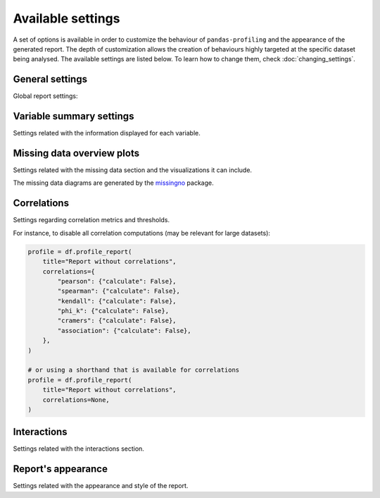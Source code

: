 ==================
Available settings
==================

A set of options is available in order to customize the behaviour of ``pandas-profiling`` and the appearance of the generated report. The depth of customization allows the creation of behaviours highly targeted at the specific dataset being analysed. The available settings are listed below. To learn how to change them, check :doc:`changing_settings`. 

General settings
----------------

Global report settings: 

.. csv-table::
   :file: ../tables/config_general.csv
   :widths: 30, 200, 200, 200
   :header-rows: 1


Variable summary settings
-------------------------

Settings related with the information displayed for each variable. 

.. csv-table::
   :file: ../tables/config_variables.csv
   :widths: 30, 200, 200, 200
   :header-rows: 1


.. code-block:: python
  :caption: Configuration example

  profile = df.profile_report(
      sort="ascending",
      vars={
          "num": {"low_categorical_threshold": 0},
          "cat": {
              "length": True,
              "characters": False,
              "words": False,
              "n_obs": 5,
          },
      },
  )

  profile.config.variables.descriptions = {
      "files": "Files in the filesystem",
      "datec": "Creation date",
      "datem": "Modification date",
  }

  profile.to_file("report.html")


Missing data overview plots
---------------------------

Settings related with the missing data section and the visualizations it can include. 

.. csv-table::
   :file: ../tables/config_missing.csv
   :widths: 30, 200, 200, 200
   :header-rows: 1

.. code-block:: python
  :caption: Configuration example: disable heatmap and dendrogram for large datasets

  profile = df.profile_report(
      missing_diagrams={
          "heatmap": False,
          "dendrogram": False,
      }
  )
  profile.to_file("report.html")

The missing data diagrams are generated by the `missingno <https://github.com/ResidentMario/missingno>`_ package.

Correlations
------------

Settings regarding correlation metrics and thresholds.

.. csv-table::
   :file: ../tables/config_correlations.csv
   :widths: 30, 200, 200, 200
   :header-rows: 1

For instance, to disable all correlation computations (may be relevant for large datasets):

.. code-block:: python

    profile = df.profile_report(
        title="Report without correlations",
        correlations={
            "pearson": {"calculate": False},
            "spearman": {"calculate": False},
            "kendall": {"calculate": False},
            "phi_k": {"calculate": False},
            "cramers": {"calculate": False},
            "association": {"calculate": False},
        },
    )

    # or using a shorthand that is available for correlations
    profile = df.profile_report(
        title="Report without correlations",
        correlations=None,
    )


Interactions
------------

Settings related with the interactions section.  

.. csv-table::
   :file: ../tables/config_interactions.csv
   :widths: 30, 200, 200, 200
   :header-rows: 1


Report's appearance
-------------------

Settings related with the appearance and style of the report.

.. csv-table::
   :file: ../tables/config_html.csv
   :widths: 30, 200, 200, 200
   :header-rows: 1

